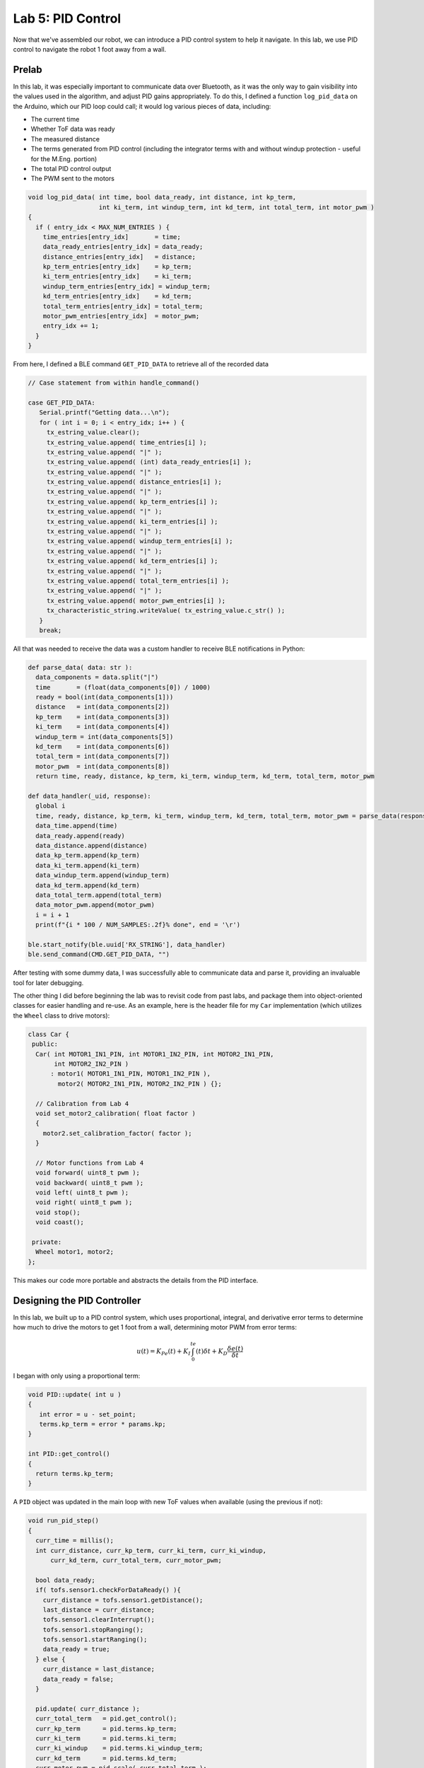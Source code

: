 .. ECE 5160 Lab 5 Write-Up: PID Control

Lab 5: PID Control
==========================================================================

Now that we've assembled our robot, we can introduce a PID control
system to help it navigate. In this lab, we use PID control to navigate
the robot 1 foot away from a wall.

Prelab
--------------------------------------------------------------------------

In this lab, it was especially important to communicate data over
Bluetooth, as it was the only way to gain visibility into the values
used in the algorithm, and adjust PID gains appropriately. To do this,
I defined a function ``log_pid_data`` on the Arduino, which our PID
loop could call; it would log various pieces of data, including:

* The current time
* Whether ToF data was ready
* The measured distance
* The terms generated from PID control (including the integrator terms
  with and without windup protection - useful for the M.Eng. portion)
* The total PID control output
* The PWM sent to the motors

.. code-block:: c++

   void log_pid_data( int time, bool data_ready, int distance, int kp_term,
                      int ki_term, int windup_term, int kd_term, int total_term, int motor_pwm )
   {
     if ( entry_idx < MAX_NUM_ENTRIES ) {
       time_entries[entry_idx]       = time;
       data_ready_entries[entry_idx] = data_ready;
       distance_entries[entry_idx]   = distance;
       kp_term_entries[entry_idx]    = kp_term;
       ki_term_entries[entry_idx]    = ki_term;
       windup_term_entries[entry_idx] = windup_term;
       kd_term_entries[entry_idx]    = kd_term;
       total_term_entries[entry_idx] = total_term;
       motor_pwm_entries[entry_idx]  = motor_pwm;
       entry_idx += 1;
     }
   }

From here, I defined a BLE command ``GET_PID_DATA`` to retrieve all of
the recorded data

.. code-block:: c++
   :class: toggle

   // Case statement from within handle_command()

   case GET_PID_DATA:
      Serial.printf("Getting data...\n");
      for ( int i = 0; i < entry_idx; i++ ) {
        tx_estring_value.clear();
        tx_estring_value.append( time_entries[i] );
        tx_estring_value.append( "|" );
        tx_estring_value.append( (int) data_ready_entries[i] );
        tx_estring_value.append( "|" );
        tx_estring_value.append( distance_entries[i] );
        tx_estring_value.append( "|" );
        tx_estring_value.append( kp_term_entries[i] );
        tx_estring_value.append( "|" );
        tx_estring_value.append( ki_term_entries[i] );
        tx_estring_value.append( "|" );
        tx_estring_value.append( windup_term_entries[i] );
        tx_estring_value.append( "|" );
        tx_estring_value.append( kd_term_entries[i] );
        tx_estring_value.append( "|" );
        tx_estring_value.append( total_term_entries[i] );
        tx_estring_value.append( "|" );
        tx_estring_value.append( motor_pwm_entries[i] );
        tx_characteristic_string.writeValue( tx_estring_value.c_str() );
      }
      break;

All that was needed to receive the data was a custom handler to
receive BLE notifications in Python:

.. code-block:: python
   :class: toggle

   def parse_data( data: str ):
     data_components = data.split("|")
     time       = (float(data_components[0]) / 1000)
     ready = bool(int(data_components[1]))
     distance   = int(data_components[2])
     kp_term    = int(data_components[3])
     ki_term    = int(data_components[4])
     windup_term = int(data_components[5])
     kd_term    = int(data_components[6])
     total_term = int(data_components[7])
     motor_pwm  = int(data_components[8])
     return time, ready, distance, kp_term, ki_term, windup_term, kd_term, total_term, motor_pwm
   
   def data_handler(_uid, response):
     global i
     time, ready, distance, kp_term, ki_term, windup_term, kd_term, total_term, motor_pwm = parse_data(response.decode())
     data_time.append(time)
     data_ready.append(ready)
     data_distance.append(distance)
     data_kp_term.append(kp_term)
     data_ki_term.append(ki_term)
     data_windup_term.append(windup_term)
     data_kd_term.append(kd_term)
     data_total_term.append(total_term)
     data_motor_pwm.append(motor_pwm)
     i = i + 1
     print(f"{i * 100 / NUM_SAMPLES:.2f}% done", end = '\r')
   
   ble.start_notify(ble.uuid['RX_STRING'], data_handler)
   ble.send_command(CMD.GET_PID_DATA, "")

After testing with some dummy data, I was successfully able to communicate
data and parse it, providing an invaluable tool for later debugging.

The other thing I did before beginning the lab was to revisit code from
past labs, and package them into object-oriented classes for easier
handling and re-use. As an example, here is the header file for my
``Car`` implementation (which utilizes the ``Wheel`` class to drive
motors):

.. code-block:: c++

   class Car {
    public:
     Car( int MOTOR1_IN1_PIN, int MOTOR1_IN2_PIN, int MOTOR2_IN1_PIN,
          int MOTOR2_IN2_PIN )
         : motor1( MOTOR1_IN1_PIN, MOTOR1_IN2_PIN ),
           motor2( MOTOR2_IN1_PIN, MOTOR2_IN2_PIN ) {};
   
     // Calibration from Lab 4
     void set_motor2_calibration( float factor )
     {
       motor2.set_calibration_factor( factor );
     }
   
     // Motor functions from Lab 4
     void forward( uint8_t pwm );
     void backward( uint8_t pwm );
     void left( uint8_t pwm );
     void right( uint8_t pwm );
     void stop();
     void coast();
   
    private:
     Wheel motor1, motor2;
   };

This makes our code more portable and abstracts the details from
the PID interface.

Designing the PID Controller
--------------------------------------------------------------------------

In this lab, we built up to a PID control system, which uses proportional,
integral, and derivative error terms to determine how much to drive the
motors to get 1 foot from a wall, determining motor PWM from error terms:

.. math::

   u(t) = K_Pe(t) + K_I \int_0^te(t)\delta t + K_D \frac{\delta e(t)}{\delta t}

I began with only using a proportional term:

.. code-block:: c++

   void PID::update( int u )
   {
      int error = u - set_point;
      terms.kp_term = error * params.kp;
   }

   int PID::get_control()
   {
     return terms.kp_term;
   }

A ``PID`` object was updated in the main loop with new ToF values
when available (using the previous if not):

.. code-block:: c++
   :class: toggle

   void run_pid_step()
   {
     curr_time = millis();
     int curr_distance, curr_kp_term, curr_ki_term, curr_ki_windup,
         curr_kd_term, curr_total_term, curr_motor_pwm;
     
     bool data_ready;
     if( tofs.sensor1.checkForDataReady() ){
       curr_distance = tofs.sensor1.getDistance();
       last_distance = curr_distance;
       tofs.sensor1.clearInterrupt();
       tofs.sensor1.stopRanging();
       tofs.sensor1.startRanging();
       data_ready = true;
     } else {
       curr_distance = last_distance;
       data_ready = false;
     }
   
     pid.update( curr_distance );
     curr_total_term   = pid.get_control();
     curr_kp_term      = pid.terms.kp_term;
     curr_ki_term      = pid.terms.ki_term;
     curr_ki_windup    = pid.terms.ki_windup_term;
     curr_kd_term      = pid.terms.kd_term;
     curr_motor_pwm = pid.scale( curr_total_term );
     if ( curr_motor_pwm > 0 ) {
       car.forward( curr_motor_pwm );
     }
     else {
       car.backward( -1 * curr_motor_pwm );
     }
   
     log_pid_data( curr_time, data_ready, curr_distance, curr_kp_term,
                   curr_ki_term, curr_ki_windup, curr_kd_term, curr_total_term, curr_motor_pwm );
   }

   void loop()
   {
     // Main loop code...
     while ( central.connected() ) {
       if ( run_pid ) { // Set by RUN_PID BLE Command
         run_pid_step();
         if ( curr_time - pid_start_time > 10000 ) {
           stop_pid(); // run_pid = false
         }
       }
     }
   }

Note that after 10 seconds, or if Bluetooth disconnects, PID control
stops (as a failsafe).

Also note that I included a ``pid.scale()`` function; this imposed an upper
limit on the PWM value, moved it outside of the deadband, and also
helped account for the lesser drive strength I observed when reversing:

.. code-block:: c++

   int PID::scale( int pid_output )
   {
     float intermediate_term = pid_output;
   
     // Scale outside deadband
     if ( intermediate_term >= 0 ) {
       intermediate_term += deadband;
     }
     else {
       intermediate_term -= deadband * 1.5;
     }
   
     // Reverse having issues, so scale
     if( intermediate_term < 0 ){
       intermediate_term *= 1.5;
     }
   
     // Max PWM of 120
     if ( intermediate_term > 120 ) {
       intermediate_term = 120;
     } else if ( intermediate_term < -120 ) {
       intermediate_term = -120;
     }
   
     return intermediate_term;
   }

From here, I was able to get a successful result using
:math:`K_p = 0.05`, albeit with some overshooting.

.. image:: img/lab5/prop-0.05.png
   :align: center
   :width: 90%
   :class: bottompadding

(The robot initially turns from some slipping, not lack of calibration).

.. youtube:: HmI5krO30OU
   :align: center
   :width: 70%

From here, I added an integral term:

.. code-block:: c++

   void PID::update( int u )
   {
      int error = u - set_point;
      if ( first_time ) { // Only run the first time, to set last_time
        last_time = micros();
      }
    
      // ---------------------------------------------------------------------
      // Proportional
      // ---------------------------------------------------------------------
    
      terms.kp_term = error * params.kp;
    
      // ---------------------------------------------------------------------
      // Integral
      // ---------------------------------------------------------------------
    
      int curr_time = micros();
      float dt = (float)(curr_time - last_time);
      last_time = curr_time;
    
      // Perform in terms of seconds, like model
      if( !this->clamp(error) ){
        terms.ki_term += params.ki * ((float) error) * dt / 1000000.0;
      }
    
      terms.ki_windup_term += params.ki * ((float) error) * dt / 1000000.0;
   }

   int PID::get_control()
   {
     // PI Controller
     curr_control = terms.kp_term + terms.ki_term;
     return curr_control;
   }

Note the only integrate when ``clamp()`` is false; this is discussed more
in the M.Eng. section.

I found initial success with
:math:`K_p = 0.04, K_I = 0.003`:

.. image:: img/lab5/prop-int.png
   :align: center
   :width: 90%
   :class: bottompadding

.. youtube:: TZz4-My06f4
   :align: center
   :width: 70%

This resulted in a constant offset from the integrator; however, this was
resolved later by moving faster, clamping the integrator on the approach.
(I also had some calibration issues from motor depletion, fixed by charging
the battery).

Finally, I introduced a derivative term to slow the approach.
To avoid derivative kick, I low-passed it by factoring in the previous
value (finding experimentally that :math:`\alpha = 0.25` works well),
and didn't update the first time (when :math:`\delta t` was near-zero):

.. code-block:: c++

   void PID::update( int u )
   {
      int error = u - set_point;
      if ( first_time ) {
        last_time = micros();
        error_hist = error;
      }
    
      // ---------------------------------------------------------------------
      // Proportional
      // ---------------------------------------------------------------------
    
      terms.kp_term = error * params.kp;
    
      // ---------------------------------------------------------------------
      // Integral
      // ---------------------------------------------------------------------
    
      int curr_time = micros();
      float dt = (float)(curr_time - last_time);
      last_time = curr_time;
    
      // Perform in terms of seconds, like model
      if( !this->clamp(error) ){
        terms.ki_term += params.ki * ((float) error) * dt / 1000000.0;
      }
    
      terms.ki_windup_term += params.ki * ((float) error) * dt / 1000000.0;
    
      // ---------------------------------------------------------------------
      // Derivative
      // ---------------------------------------------------------------------
    
      if( !first_time ){
        float derivative = (float)(error - error_hist) * 1000000.0 / dt;
        terms.kd_term = params.kd * (float)((float)(alpha * derivative) + ((float)(1 - alpha) * terms.kd_term));
      }
   }

   int PID::get_control()
   {
     // PID Controller
     curr_control = terms.kp_term + terms.ki_term + terms.kd_term;
     return curr_control;
   }

This final PID controller worked well with :math:`K_P = 0.13, K_I = 0.008, K_D = 0.05`

.. image:: img/lab5/prop-int-der-2m-nointerp.png
   :align: center
   :width: 90%
   :class: bottompadding

.. youtube:: nR-FGjlsmz8
   :align: center
   :width: 70%

Range/Sampling Time
--------------------------------------------------------------------------

The PID controller is limited by how often we can get new data; to help, I
increased our data rate by changing the ranging time, sacrificing
speed for accuracy:

.. code-block:: c++

   #include "SparkFun_VL53L1X.h"

   // In ToF sensor initialization

   sensor.setTimingBudgetInMs( 33 );
   sensor.setIntermeasurementPeriod( 40 );

We can use the logger data in Python to determine loop and data rates:

.. code-block:: python
   
   loop_frequency = (len(data_time) - 1) / (data_time[-1] - data_time[0])
   print(f"Loop Frequency: {loop_frequency:>7.2f} Hz")
   
   ready_data_times = []
   for i in range(len(data_time)):
     if( data_ready[i] ):
       ready_data_times.append(data_time[i])
   
   data_frequency = (len(ready_data_times) - 1) / (ready_data_times[-1] - ready_data_times[0])
   print(f"Data Frequency: {data_frequency:>7.2f} Hz")

.. image:: img/lab5/data-rate.png
   :align: center
   :width: 70%
   :class: bottompadding

I was getting a new value every ~4 iterations (28Hz approximately matching the
40ms sampling interval). To
improve upon this, I kept track of past distances to linearly extrapolate new
data points when distance isn't available:

.. code-block:: c++
   :caption: Revised PID step

   int interp_distance(){
     // Interpolate distance when none available
     if( last_last_distance_valid ){
       float slope = ((float)(last_distance      - last_last_distance)) / 
                     ((float)(last_distance_time - last_last_distance_time));
   
       return last_distance + (slope * ((float)millis() - last_distance_time));
     }
   
     // Otherwise, return last data point
     return last_distance;
   }
   
   void run_pid_step()
   {
     curr_time = millis();
     int curr_distance;
     
     bool data_ready; // Use to log if data was ready
     if( tofs.sensor1.checkForDataReady() ) {
       // Shift values
       last_last_distance       = last_distance;
       last_last_distance_valid = last_distance_valid;
       last_last_distance_time  = last_distance_time;
   
       curr_distance       = tofs.sensor1.getDistance();
       last_distance       = curr_distance;
       last_distance_time  = curr_time;
       last_distance_valid = true;
       data_ready          = true;

       // Start ranging again
       tofs.sensor1.clearInterrupt();
       tofs.sensor1.stopRanging();
       tofs.sensor1.startRanging();
     } else {
       curr_distance = interp_distance();
       data_ready = false;
     }
     // Execute PID control like before...
   }

Comparing to before, our better data helped to avoid oscillations:

.. image:: img/lab5/prop-int-der-2m-interp.png
   :align: center
   :width: 90%
   :class: bottompadding

.. image:: img/lab5/distance-data.png
   :align: center
   :width: 90%
   :class: bottompadding

Final System
--------------------------------------------------------------------------

We can demonstrate the system's capabilities to settle quickly by running
from a long distance (around 3.5 meters).

.. image:: img/lab5/prop-int-der-3m5-demo.png
   :align: center
   :width: 90%
   :class: bottompadding

.. youtube:: Spz5SDtPjmA
   :align: center
   :width: 70%

It also showed success when starting closer than the set point, around
half a foot:

.. image:: img/lab5/prop-int-der-1f-demo.png
   :align: center
   :width: 90%
   :class: bottompadding

.. youtube:: wBjYWQWCNJM
   :align: center
   :width: 70%

Finally, the closed-loop control allows it to run successfully on
multiple surfaces, including the carpet in my apartment (having
less oscillation from more traction), about 3 meters:

.. image:: img/lab5/prop-int-der-3m-carpet.png
   :align: center
   :width: 90%
   :class: bottompadding

.. youtube:: aafRepBMdoo
   :align: center
   :width: 70%

[ECE 5160] Integrator Windup
--------------------------------------------------------------------------

An important factor in our controller is protection against *windup*,
where the integrator excessively accumulates when not moving, such that
the overshoot caused by buildup is large. We protect against this by
only accumulating when we're not "clamping",:

.. code-block:: c++

   bool PID::clamp(int error) {
     // Clamp if we're at the maximum control and our error sign matches
     return (( curr_control > 180 ) || ( curr_control < -180 )) & 
            (error * curr_control > 0);
   }

To show this effect, I ran the same control loop while accumulating a
non-clamped term, and initially held the car in-place to accumulate error:

.. image:: img/lab5/prop-int-der-windup-demo.png
   :align: center
   :width: 90%
   :class: bottompadding

.. youtube:: cQTZo7PCRfQ
   :align: center
   :width: 70%

We can see that the non-clamped term builds up ("winds up"), which
may lead to overshoot. However, since our actual term is clamped,
no such buildup occurs when at max control, and we don't encounter
a large overshoot.

Acknowledgements
--------------------------------------------------------------------------

This lab was one of the hardest so far for me, but also one of the most
educational. I hadn't encountered PID controllers before, and struggled
learning how best to tune them and what different behaviours meant.
After going through the lab, I feel much more confident in PID controllers,
and appreciate how relatively few lines of code can capture complex
behaviours. I'd like to credit the TAs a lot to my success, for staring
at my plots with me and figuring out the best next steps.